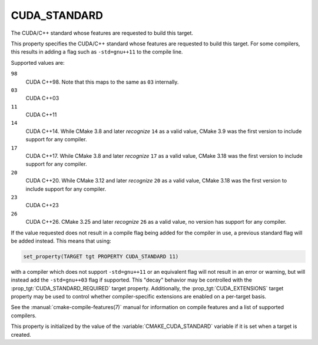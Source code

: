 CUDA_STANDARD
-------------

.. versionadded:: 3.8

The CUDA/C++ standard whose features are requested to build this target.

This property specifies the CUDA/C++ standard whose features are requested
to build this target.  For some compilers, this results in adding a
flag such as ``-std=gnu++11`` to the compile line.

Supported values are:

``98``
  CUDA C++98. Note that this maps to the same as ``03`` internally.

``03``
  CUDA C++03

``11``
  CUDA C++11

``14``
  CUDA C++14. While CMake 3.8 and later *recognize* ``14`` as a valid value,
  CMake 3.9 was the first version to include support for any compiler.

``17``
  CUDA C++17. While CMake 3.8 and later *recognize* ``17`` as a valid value,
  CMake 3.18 was the first version to include support for any compiler.

``20``
  .. versionadded:: 3.12

  CUDA C++20. While CMake 3.12 and later *recognize* ``20`` as a valid value,
  CMake 3.18 was the first version to include support for any compiler.

``23``
  .. versionadded:: 3.20

  CUDA C++23

``26``
  .. versionadded:: 3.25

  CUDA C++26. CMake 3.25 and later *recognize* ``26`` as a valid value,
  no version has support for any compiler.

If the value requested does not result in a compile flag being added for
the compiler in use, a previous standard flag will be added instead.  This
means that using:

.. code-block:: cmake

  set_property(TARGET tgt PROPERTY CUDA_STANDARD 11)

with a compiler which does not support ``-std=gnu++11`` or an equivalent
flag will not result in an error or warning, but will instead add the
``-std=gnu++03`` flag if supported.  This "decay" behavior may be controlled
with the :prop_tgt:`CUDA_STANDARD_REQUIRED` target property.
Additionally, the :prop_tgt:`CUDA_EXTENSIONS` target property may be used to
control whether compiler-specific extensions are enabled on a per-target basis.

See the :manual:`cmake-compile-features(7)` manual for information on
compile features and a list of supported compilers.

This property is initialized by the value of
the :variable:`CMAKE_CUDA_STANDARD` variable if it is set when a target
is created.

